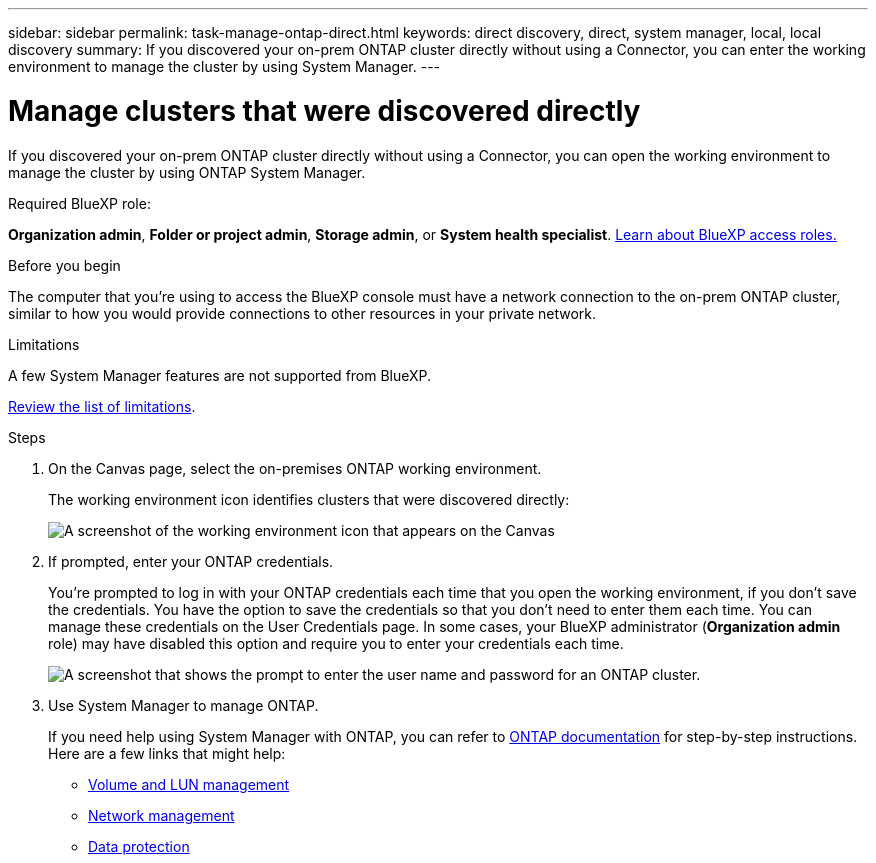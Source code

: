 ---
sidebar: sidebar
permalink: task-manage-ontap-direct.html
keywords: direct discovery, direct, system manager, local, local discovery
summary: If you discovered your on-prem ONTAP cluster directly without using a Connector, you can enter the working environment to manage the cluster by using System Manager.
---

= Manage clusters that were discovered directly
:hardbreaks:
:nofooter:
:icons: font
:linkattrs:
:imagesdir: ./media/

[.lead]
If you discovered your on-prem ONTAP cluster directly without using a Connector, you can open the working environment to manage the cluster by using ONTAP System Manager.


.Required BlueXP role:
*Organization admin*, *Folder or project admin*, *Storage admin*, or *System health specialist*. link:https://docs.netapp.com/us-en/bluexp-setup-admin/reference-iam-predefined-roles.html[Learn about BlueXP access roles.^]



.Before you begin

The computer that you're using to access the BlueXP console must have a network connection to the on-prem ONTAP cluster, similar to how you would provide connections to other resources in your private network.



.Limitations

A few System Manager features are not supported from BlueXP.

link:reference-limitations.html[Review the list of limitations].

.Steps

. On the Canvas page, select the on-premises ONTAP working environment.
+
The working environment icon identifies clusters that were discovered directly:
+
image:screenshot-direct-discovery-we.png[A screenshot of the working environment icon that appears on the Canvas]

. If prompted, enter your ONTAP credentials.
+
You're prompted to log in with your ONTAP credentials each time that you open the working environment, if you don't save the credentials. You have the option to save the credentials so that you don't need to enter them each time. You can manage these credentials on the User Credentials page. In some cases, your BlueXP administrator (*Organization admin* role) may have disabled this option and require you to enter your credentials each time.
+
image:screenshot-credentials.png[A screenshot that shows the prompt to enter the user name and password for an ONTAP cluster.]

. Use System Manager to manage ONTAP.
+
If you need help using System Manager with ONTAP, you can refer to https://docs.netapp.com/us-en/ontap/index.html[ONTAP documentation^] for step-by-step instructions. Here are a few links that might help:

* https://docs.netapp.com/us-en/ontap/volume-admin-overview-concept.html[Volume and LUN management^]
* https://docs.netapp.com/us-en/ontap/network-manage-overview-concept.html[Network management^]
* https://docs.netapp.com/us-en/ontap/concept_dp_overview.html[Data protection^]
